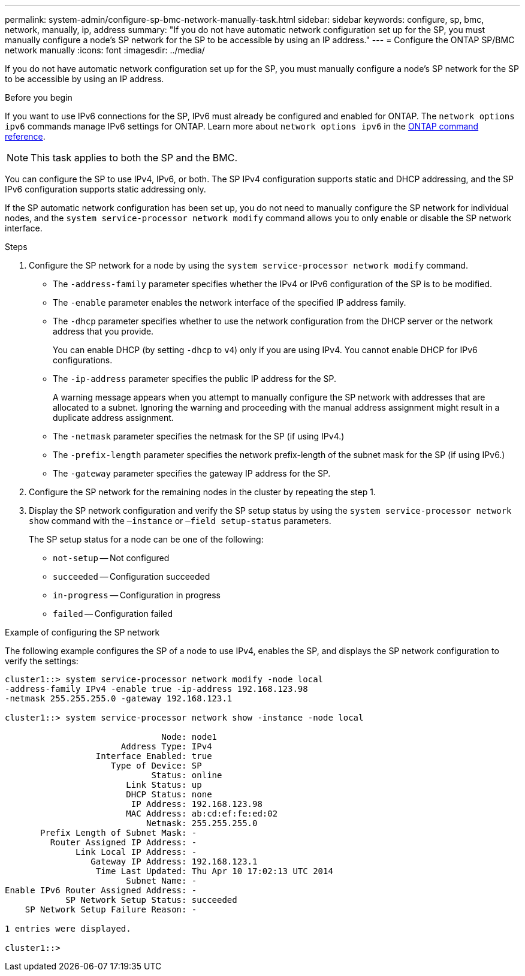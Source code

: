 ---
permalink: system-admin/configure-sp-bmc-network-manually-task.html
sidebar: sidebar
keywords: configure, sp, bmc, network, manually, ip, address
summary: "If you do not have automatic network configuration set up for the SP, you must manually configure a node’s SP network for the SP to be accessible by using an IP address."
---
= Configure the ONTAP SP/BMC network manually
:icons: font
:imagesdir: ../media/

[.lead]
If you do not have automatic network configuration set up for the SP, you must manually configure a node's SP network for the SP to be accessible by using an IP address.

.Before you begin

If you want to use IPv6 connections for the SP, IPv6 must already be configured and enabled for ONTAP. The `network options ipv6` commands manage IPv6 settings for ONTAP. Learn more about `network options ipv6` in the link:https://docs.netapp.com/us-en/ontap-cli/search.html?q=network+options+ipv6[ONTAP command reference^].

[NOTE]
====
This task applies to both the SP and the BMC.
====

You can configure the SP to use IPv4, IPv6, or both. The SP IPv4 configuration supports static and DHCP addressing, and the SP IPv6 configuration supports static addressing only.

If the SP automatic network configuration has been set up, you do not need to manually configure the SP network for individual nodes, and the `system service-processor network modify` command allows you to only enable or disable the SP network interface.

.Steps

. Configure the SP network for a node by using the `system service-processor network modify` command.
 ** The `-address-family` parameter specifies whether the IPv4 or IPv6 configuration of the SP is to be modified.
 ** The `-enable` parameter enables the network interface of the specified IP address family.
 ** The `-dhcp` parameter specifies whether to use the network configuration from the DHCP server or the network address that you provide.
+
You can enable DHCP (by setting `-dhcp` to `v4`) only if you are using IPv4. You cannot enable DHCP for IPv6 configurations.

 ** The `-ip-address` parameter specifies the public IP address for the SP.
+
A warning message appears when you attempt to manually configure the SP network with addresses that are allocated to a subnet. Ignoring the warning and proceeding with the manual address assignment might result in a duplicate address assignment.

 ** The `-netmask` parameter specifies the netmask for the SP (if using IPv4.)
 ** The `-prefix-length` parameter specifies the network prefix-length of the subnet mask for the SP (if using IPv6.)
 ** The `-gateway` parameter specifies the gateway IP address for the SP.
. Configure the SP network for the remaining nodes in the cluster by repeating the step 1.
. Display the SP network configuration and verify the SP setup status by using the `system service-processor network show` command with the `–instance` or `–field setup-status` parameters.
+
The SP setup status for a node can be one of the following:

 ** `not-setup` -- Not configured
 ** `succeeded` -- Configuration succeeded
 ** `in-progress` -- Configuration in progress
 ** `failed` -- Configuration failed

.Example of configuring the SP network

The following example configures the SP of a node to use IPv4, enables the SP, and displays the SP network configuration to verify the settings:

----

cluster1::> system service-processor network modify -node local
-address-family IPv4 -enable true -ip-address 192.168.123.98
-netmask 255.255.255.0 -gateway 192.168.123.1

cluster1::> system service-processor network show -instance -node local

                               Node: node1
                       Address Type: IPv4
                  Interface Enabled: true
                     Type of Device: SP
                             Status: online
                        Link Status: up
                        DHCP Status: none
                         IP Address: 192.168.123.98
                        MAC Address: ab:cd:ef:fe:ed:02
                            Netmask: 255.255.255.0
       Prefix Length of Subnet Mask: -
         Router Assigned IP Address: -
              Link Local IP Address: -
                 Gateway IP Address: 192.168.123.1
                  Time Last Updated: Thu Apr 10 17:02:13 UTC 2014
                        Subnet Name: -
Enable IPv6 Router Assigned Address: -
            SP Network Setup Status: succeeded
    SP Network Setup Failure Reason: -

1 entries were displayed.

cluster1::>
----

// 2025 May 12, ONTAPDOC-2960